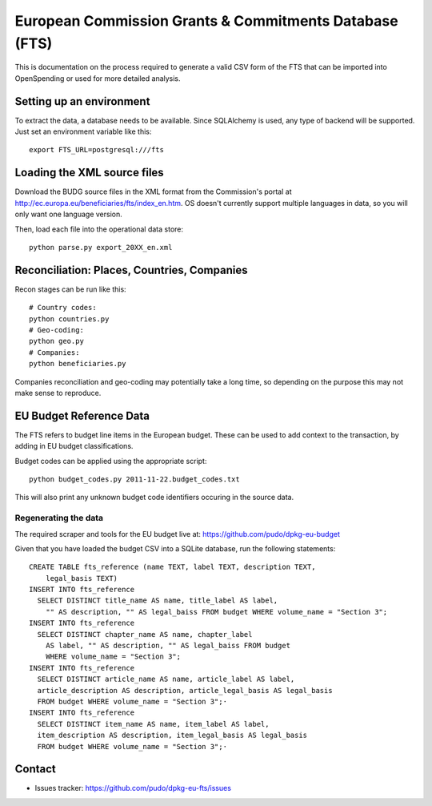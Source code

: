 
European Commission Grants & Commitments Database (FTS)
=======================================================

This is documentation on the process required to generate a valid CSV form of 
the FTS that can be imported into OpenSpending or used for more detailed
analysis.

Setting up an environment
-------------------------

To extract the data, a database needs to be available. Since SQLAlchemy is used, 
any type of backend will be supported. Just set an environment variable like 
this::
  
  export FTS_URL=postgresql:///fts


Loading the XML source files
----------------------------

Download the BUDG source files in the XML format from the Commission's portal 
at http://ec.europa.eu/beneficiaries/fts/index_en.htm. OS doesn't currently 
support multiple languages in data, so you will only want one language version.

Then, load each file into the operational data store::

  python parse.py export_20XX_en.xml


Reconciliation: Places, Countries, Companies
--------------------------------------------

Recon stages can be run like this::

  # Country codes:
  python countries.py 
  # Geo-coding:
  python geo.py 
  # Companies:
  python beneficiaries.py 

Companies reconciliation and geo-coding may potentially take a long time, so
depending on the purpose this may not make sense to reproduce.


EU Budget Reference Data
------------------------

The FTS refers to budget line items in the European budget. These can be used 
to add context to the transaction, by adding in EU budget classifications. 

Budget codes can be applied using the appropriate script::

  python budget_codes.py 2011-11-22.budget_codes.txt

This will also print any unknown budget code identifiers occuring in the source
data.

Regenerating the data
'''''''''''''''''''''

The required scraper and tools for the EU budget live at: https://github.com/pudo/dpkg-eu-budget

Given that you have loaded the budget CSV into a SQLite database, run the 
following statements::

  CREATE TABLE fts_reference (name TEXT, label TEXT, description TEXT, 
      legal_basis TEXT)
  INSERT INTO fts_reference 
    SELECT DISTINCT title_name AS name, title_label AS label, 
      "" AS description, "" AS legal_baiss FROM budget WHERE volume_name = "Section 3"; 
  INSERT INTO fts_reference 
    SELECT DISTINCT chapter_name AS name, chapter_label 
      AS label, "" AS description, "" AS legal_baiss FROM budget 
      WHERE volume_name = "Section 3"; 
  INSERT INTO fts_reference 
    SELECT DISTINCT article_name AS name, article_label AS label, 
    article_description AS description, article_legal_basis AS legal_basis 
    FROM budget WHERE volume_name = "Section 3";·
  INSERT INTO fts_reference 
    SELECT DISTINCT item_name AS name, item_label AS label, 
    item_description AS description, item_legal_basis AS legal_basis 
    FROM budget WHERE volume_name = "Section 3";·


Contact
-------

* Issues tracker: https://github.com/pudo/dpkg-eu-fts/issues
